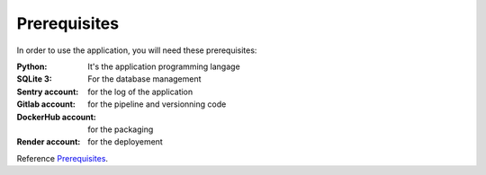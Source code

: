 .. _Prerequisites:

======
Prerequisites
======

In order to use the application, you will need these prerequisites:

:Python: It's the application programming langage
:SQLite 3: For the database management
:Sentry account: for the log of the application
:Gitlab account: for the pipeline and versionning code
:DockerHub account: for the packaging
:Render account: for the deployement

Reference `Prerequisites`_.